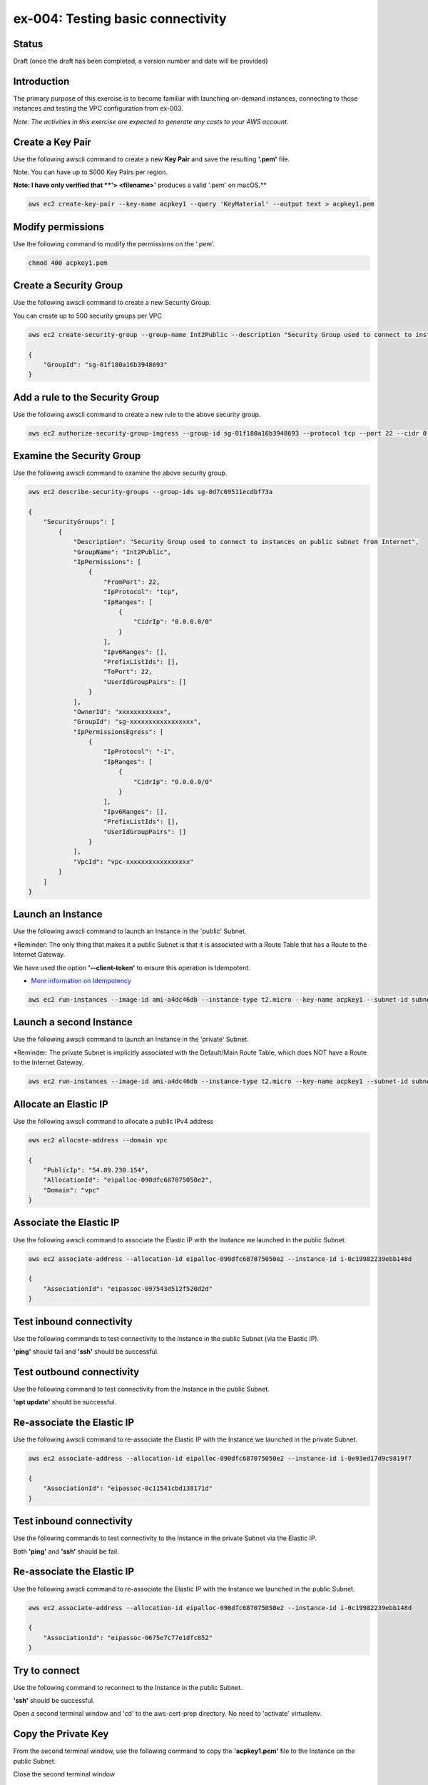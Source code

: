ex-004: Testing basic connectivity
==================================

Status
------
Draft (once the draft has been completed, a version number and date will be provided)

Introduction
------------
The primary purpose of this exercise is to become familiar with launching on-demand instances, connecting to those instances and testing the VPC configuration from ex-003. 

*Note:  The activities in this exercise are expected to generate any costs to your AWS account.*

Create a Key Pair
-----------------
Use the following awscli command to create a new **Key Pair** and save the resulting **'.pem'** file.

Note:  You can have up to 5000 Key Pairs per region.

**Note: I have only verified that **'> <filename>'** produces a valid '.pem' on macOS.**

.. code-block::
    
    aws ec2 create-key-pair --key-name acpkey1 --query 'KeyMaterial' --output text > acpkey1.pem

Modify permissions
------------------
Use the following command to modify the permissions on the '.pem'.

.. code-block::
    
    chmod 400 acpkey1.pem

Create a Security Group
-----------------------
Use the following awscli command to create a new Security Group.

You can create up to 500 security groups per VPC

.. code-block::

    aws ec2 create-security-group --group-name Int2Public --description "Security Group used to connect to instances on public subnet from Internet" --vpc-id vpc-0ecc9b41c9206502b

    {
        "GroupId": "sg-01f180a16b3948693"
    }

Add a rule to the Security Group
--------------------------------
Use the following awscli command to create a new rule to the above security group.

.. code-block::

    aws ec2 authorize-security-group-ingress --group-id sg-01f180a16b3948693 --protocol tcp --port 22 --cidr 0.0.0.0/0

Examine the Security Group
--------------------------
Use the following awscli command to examine the above security group.

.. code-block::

    aws ec2 describe-security-groups --group-ids sg-0d7c69511ecdbf73a

    {
        "SecurityGroups": [
            {
                "Description": "Security Group used to connect to instances on public subnet from Internet",
                "GroupName": "Int2Public",
                "IpPermissions": [
                    {
                        "FromPort": 22,
                        "IpProtocol": "tcp",
                        "IpRanges": [
                            {
                                "CidrIp": "0.0.0.0/0"
                            }
                        ],
                        "Ipv6Ranges": [],
                        "PrefixListIds": [],
                        "ToPort": 22,
                        "UserIdGroupPairs": []
                    }
                ],
                "OwnerId": "xxxxxxxxxxxx",
                "GroupId": "sg-xxxxxxxxxxxxxxxxx",
                "IpPermissionsEgress": [
                    {
                        "IpProtocol": "-1",
                        "IpRanges": [
                            {
                                "CidrIp": "0.0.0.0/0"
                            }
                        ],
                        "Ipv6Ranges": [],
                        "PrefixListIds": [],
                        "UserIdGroupPairs": []
                    }
                ],
                "VpcId": "vpc-xxxxxxxxxxxxxxxxx"
            }
        ]
    }

Launch an Instance
-------------------
Use the following awscli command to launch an Instance in the 'public' Subnet.

*Reminder: The only thing that makes it a public Subnet is that it is associated with a Route Table that has a Route to the Internet Gateway.

We have used the option **'--client-token'** to ensure this operation is  Idempotent.

- `More information on Idempotency <https://docs.aws.amazon.com/AWSEC2/latest/APIReference/Run_Instance_Idempotency.html>`_

.. code-block::

    aws ec2 run-instances --image-id ami-a4dc46db --instance-type t2.micro --key-name acpkey1 --subnet-id subnet-00ab76a6ccaaee13d --security-group-ids sg-01f180a16b3948693 --client-token awscertprep-ex-004-004

Launch a second Instance
------------------------
Use the following awscli command to launch an Instance in the 'private' Subnet.

*Reminder: The private Subnet is implicitly associated with the Default/Main Route Table, which does NOT have a Route to the Internet Gateway.

.. code-block::

    aws ec2 run-instances --image-id ami-a4dc46db --instance-type t2.micro --key-name acpkey1 --subnet-id subnet-037dd3a0e579a8da7 --security-group-ids sg-01f180a16b3948693 --client-token awscertprep-ex-004-005

Allocate an Elastic IP
----------------------
Use the following awscli command to allocate a public IPv4 address

.. code-block::

    aws ec2 allocate-address --domain vpc

    {
        "PublicIp": "54.89.230.154",
        "AllocationId": "eipalloc-090dfc687075050e2",
        "Domain": "vpc"
    }

Associate the Elastic IP
------------------------
Use the following awscli command to associate the Elastic IP with the Instance we launched in the public Subnet.

.. code-block::

    aws ec2 associate-address --allocation-id eipalloc-090dfc687075050e2 --instance-id i-0c19982239ebb148d

    {
        "AssociationId": "eipassoc-097543d512f520d2d"
    }

Test inbound connectivity
-------------------------
Use the following commands to test connectivity to the Instance in the public Subnet (via the Elastic IP).

**'ping'** should fail and **'ssh'** should be successful.

.. code-block::
    ping 54.89.230.154
    ssh -i acpkey1.pem -o ConnectTimeout=5 ubuntu@54.89.230.154

Test outbound connectivity
--------------------------
Use the following command to test connectivity from the Instance in the public Subnet.

**'apt update'** should be successful.

.. code-block::
    sudo apt update

    Type 'exit' to disconnect from the Instance.

Re-associate the Elastic IP
---------------------------
Use the following awscli command to re-associate the Elastic IP with the Instance we launched in the private Subnet.

.. code-block::

    aws ec2 associate-address --allocation-id eipalloc-090dfc687075050e2 --instance-id i-0e93ed17d9c9819f7

    {
        "AssociationId": "eipassoc-0c11541cbd138171d"
    }

Test inbound connectivity
-------------------------
Use the following commands to test connectivity to the Instance in the private Subnet via the Elastic IP.

Both **'ping'** and **'ssh'** should be fail.

.. code-block::
    ping 54.89.230.154
    ssh -i acpkey1.pem -o ConnectTimeout=5 ubuntu@54.89.230.154

Re-associate the Elastic IP
---------------------------
Use the following awscli command to re-associate the Elastic IP with the Instance we launched in the public Subnet.

.. code-block::

    aws ec2 associate-address --allocation-id eipalloc-090dfc687075050e2 --instance-id i-0c19982239ebb148d

    {
        "AssociationId": "eipassoc-0675e7c77e1dfc852"
    }

Try to connect
--------------
Use the following command to reconnect to the Instance in the public Subnet.

**'ssh'** should be successful.

.. code-block::
    ssh -i acpkey1.pem -o ConnectTimeout=5 ubuntu@54.89.230.154

    Do NOT 'exit'

Open a second terminal window and 'cd' to the aws-cert-prep directory. No need to 'activate' virtualenv.

Copy the Private Key
--------------------
From the second terminal window, use the following command to copy the **'acpkey1.pem'** file to the Instance on the public Subnet.

.. code-block::
    scp -i acpkey1.pem acpkey1.pem ubuntu@54.89.230.154:/home/ubuntu

Close the second terminal window

Test local connectivity
-----------------------
Use the following commands to test connectivity to the Instance in the private Subnet via the private IP. You should still be connected to the Instance in the public Subnet.

**'ping'** should fail and **'ssh'** should now be successful.

.. code-block::
    ping 10.0.2.103
    ssh -i acpkey1.pem -o ConnectTimeout=5 ubuntu@10.0.2.103

You are now connected to the Instance on the private subnet.

Test outbound connectivity
--------------------------
Use the following command to test oubound connectivity from the Instance in the private Subnet.

**'apt update'** should be fail.

.. code-block::
    sudo apt update

    Type 'cntrl-c' to kill 'apt'

    Type 'exit' twice to disconnect from both Instances.

The private subnet has no inbound or outbound path to the Internet. In a later exercise we will create a **NAT Gateway** to allow for outbound connectivity to the Internet.

Add a rule to the Security Group
--------------------------------
From the second terminal window (not connected to the Instance), use the following awscli command to create a new rule to the above security group.

.. code-block::

    aws ec2 authorize-security-group-ingress --group-id sg-01f180a16b3948693 --protocol icmp --port -1 --cidr 0.0.0.0/0

Test connectivity
-----------------
Use the following command to test ICMP connectivity to the Instance in the public Subnet via the private IP.

You should still be connected to the Instance in the public Subnet.

**'ping'** should fail and **'ssh'** should now be successful.

.. code-block::
    ping 54.89.230.154

Terminate Instances
-------------------
Use the following awscli commands to terminate both instances.

Examine the current state. Both should show a **'currentState'** of **'shutting-down'**.

This operation is idempotent. Rerun the command until you see a **'currentState'** of **'terminated'**.

.. code-block::

    aws ec2  terminate-instances --instance-ids i-0c19982239ebb148d i-0e93ed17d9c9819f7

    {
        "TerminatingInstances": [
            {
                "CurrentState": {
                    "Code": 32,
                    "Name": "shutting-down"
                },
                "InstanceId": "i-0c19982239ebb148d",
                "PreviousState": {
                    "Code": 16,
                    "Name": "running"
                }
            },
            {
                "CurrentState": {
                    "Code": 32,
                    "Name": "shutting-down"
                },
                "InstanceId": "i-0e93ed17d9c9819f7",
                "PreviousState": {
                    "Code": 16,
                    "Name": "running"
                }
            }
        ]
    }

Release the Elastic IP
----------------------
Use the following awscli command to release the public IPv4 address

.. code-block::

    aws ec2 release-address --allocation-id eipalloc-090dfc687075050e2

Delete the Security Group
-------------------------
Use the following awscli command to delete the Security Group.

.. code-block::

    aws ec2 delete-security-group --group-id sg-01f180a16b3948693





